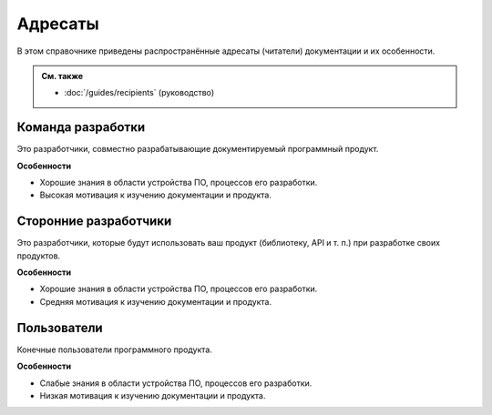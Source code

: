 Адресаты
========

В этом справочнике приведены распространённые адресаты (читатели) документации и их особенности.

.. admonition:: См. также

   * :doc:`/guides/recipients` (руководство)

Команда разработки
------------------
Это разработчики, совместно разрабатывающие документируемый программный продукт.

**Особенности**

* Хорошие знания в области устройства ПО, процессов его разработки.
* Высокая мотивация к изучению документации и продукта.


Сторонние разработчики
----------------------
Это разработчики, которые будут использовать ваш продукт (библиотеку, API и т. п.) при разработке
своих продуктов.

**Особенности**

* Хорошие знания в области устройства ПО, процессов его разработки.
* Средняя мотивация к изучению документации и продукта.

Пользователи
------------
Конечные пользователи программного продукта.

**Особенности**

* Слабые знания в области устройства ПО, процессов его разработки.
* Низкая мотивация к изучению документации и продукта.
